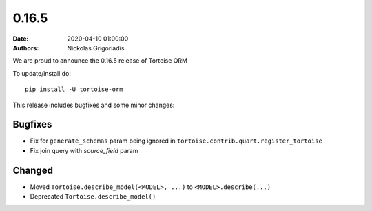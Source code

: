 0.16.5
######

:date: 2020-04-10 01:00:00
:authors: Nickolas Grigoriadis


We are proud to announce the 0.16.5 release of Tortoise ORM

To update/install do::

    pip install -U tortoise-orm

This release includes bugfixes and some minor changes:

Bugfixes
========
* Fix for ``generate_schemas`` param being ignored in ``tortoise.contrib.quart.register_tortoise``
* Fix join query with `source_field` param

Changed
=======
* Moved ``Tortoise.describe_model(<MODEL>, ...)`` to ``<MODEL>.describe(...)``
* Deprecated ``Tortoise.describe_model()``
